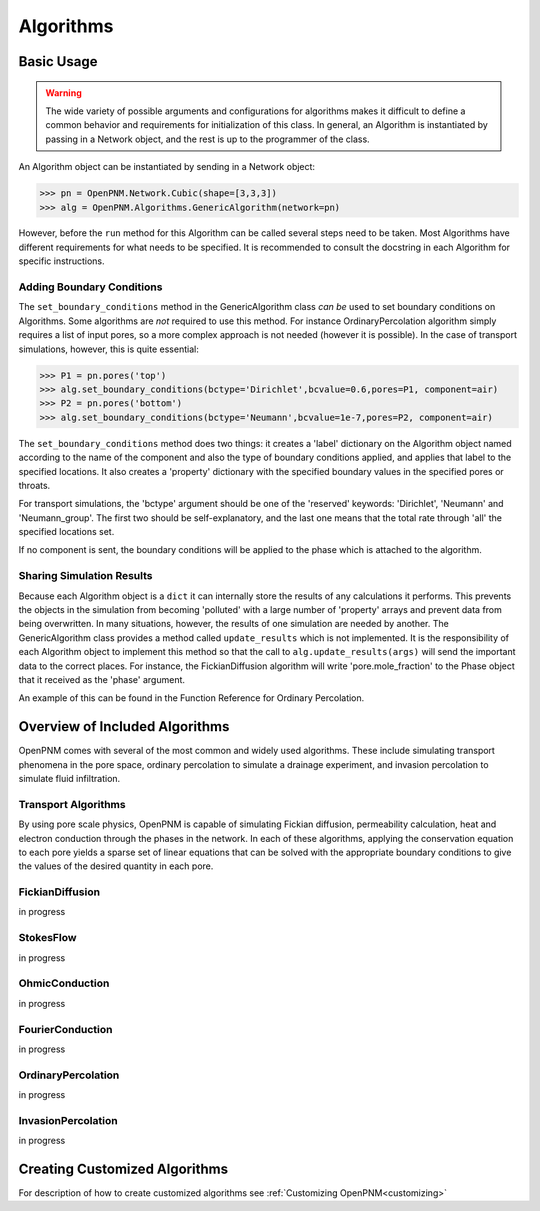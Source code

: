 .. _algorithms:

===============================================================================
Algorithms
===============================================================================

.. inheritance-diagram:: OpenPNM.Algorithms.GenericAlgorithm

+++++++++++++++++++++++++++++++++++++++++++++++++++++++++++++++++++++++++++++++
Basic Usage
+++++++++++++++++++++++++++++++++++++++++++++++++++++++++++++++++++++++++++++++

.. warning::

    The wide variety of possible arguments and configurations for algorithms makes it difficult to define a common behavior and requirements for initialization of this class.  In general, an Algorithm is instantiated by passing in a Network object, and the rest is up to the programmer of the class.  

An Algorithm object can be instantiated by sending in a Network object:

>>> pn = OpenPNM.Network.Cubic(shape=[3,3,3])
>>> alg = OpenPNM.Algorithms.GenericAlgorithm(network=pn)

However, before the ``run`` method for this Algorithm can be called several steps need to be taken.  Most Algorithms have different requirements for what needs to be specified.  It is recommended to consult the docstring in each Algorithm for specific instructions.

-------------------------------------------------------------------------------
Adding Boundary Conditions
-------------------------------------------------------------------------------
The ``set_boundary_conditions`` method in the GenericAlgorithm class *can be* used to set boundary conditions on Algorithms.  Some algorithms are *not* required to use this method.  For instance OrdinaryPercolation algorithm simply requires a list of input pores, so a more complex approach is not needed (however it is possible).  In the case of transport simulations, however, this is quite essential:

>>> P1 = pn.pores('top')
>>> alg.set_boundary_conditions(bctype='Dirichlet',bcvalue=0.6,pores=P1, component=air)
>>> P2 = pn.pores('bottom')
>>> alg.set_boundary_conditions(bctype='Neumann',bcvalue=1e-7,pores=P2, component=air)

The ``set_boundary_conditions`` method does two things: it creates a 'label' dictionary on the Algorithm object named according to the name of the component and also the type of boundary conditions applied, and applies that label to the specified locations. It also creates a 'property' dictionary with the specified boundary values in the specified pores or throats.

For transport simulations, the 'bctype' argument should be one of the 'reserved' keywords: 'Dirichlet', 'Neumann' and 'Neumann_group'. The first two should be self-explanatory, and the last one means that the total rate through 'all' the specified locations set.

If no component is sent, the boundary conditions will be applied to the phase which is attached to the algorithm.

-------------------------------------------------------------------------------
Sharing Simulation Results
-------------------------------------------------------------------------------
Because each Algorithm object is a ``dict`` it can internally store the results of any calculations it performs.  This prevents the objects in the simulation from becoming 'polluted' with a large number of 'property' arrays and prevent data from being overwritten.  In many situations, however, the results of one simulation are needed by another.  The GenericAlgorithm class provides a method called ``update_results`` which is not implemented.  It is the responsibility of each Algorithm object to implement this method so that the call to ``alg.update_results(args)`` will send the important data to the correct places.  For instance, the FickianDiffusion algorithm will write 'pore.mole_fraction' to the Phase object that it received as the 'phase' argument.

An example of this can be found in the Function Reference for Ordinary Percolation.

+++++++++++++++++++++++++++++++++++++++++++++++++++++++++++++++++++++++++++++++
Overview of Included Algorithms
+++++++++++++++++++++++++++++++++++++++++++++++++++++++++++++++++++++++++++++++
OpenPNM comes with several of the most common and widely used algorithms.  These include simulating transport phenomena in the pore space, ordinary percolation to simulate a drainage experiment, and invasion percolation to simulate fluid infiltration.

-------------------------------------------------------------------------------
Transport Algorithms
-------------------------------------------------------------------------------
By using pore scale physics, OpenPNM is capable of simulating Fickian diffusion, permeability calculation, heat and electron conduction through the phases in the network.  In each of these algorithms, applying the conservation equation to each pore yields a sparse set of linear equations that can be solved with the appropriate boundary conditions to give the values of the desired quantity in each pore.


-------------------------------------------------------------------------------
FickianDiffusion
-------------------------------------------------------------------------------
in progress

-------------------------------------------------------------------------------
StokesFlow
-------------------------------------------------------------------------------
in progress

-------------------------------------------------------------------------------
OhmicConduction
-------------------------------------------------------------------------------
in progress

-------------------------------------------------------------------------------
FourierConduction
-------------------------------------------------------------------------------
in progress

-------------------------------------------------------------------------------
OrdinaryPercolation
-------------------------------------------------------------------------------
in progress

-------------------------------------------------------------------------------
InvasionPercolation
-------------------------------------------------------------------------------
in progress

+++++++++++++++++++++++++++++++++++++++++++++++++++++++++++++++++++++++++++++++
Creating Customized Algorithms
+++++++++++++++++++++++++++++++++++++++++++++++++++++++++++++++++++++++++++++++
For description of how to create customized algorithms see :ref:`Customizing OpenPNM<customizing>`